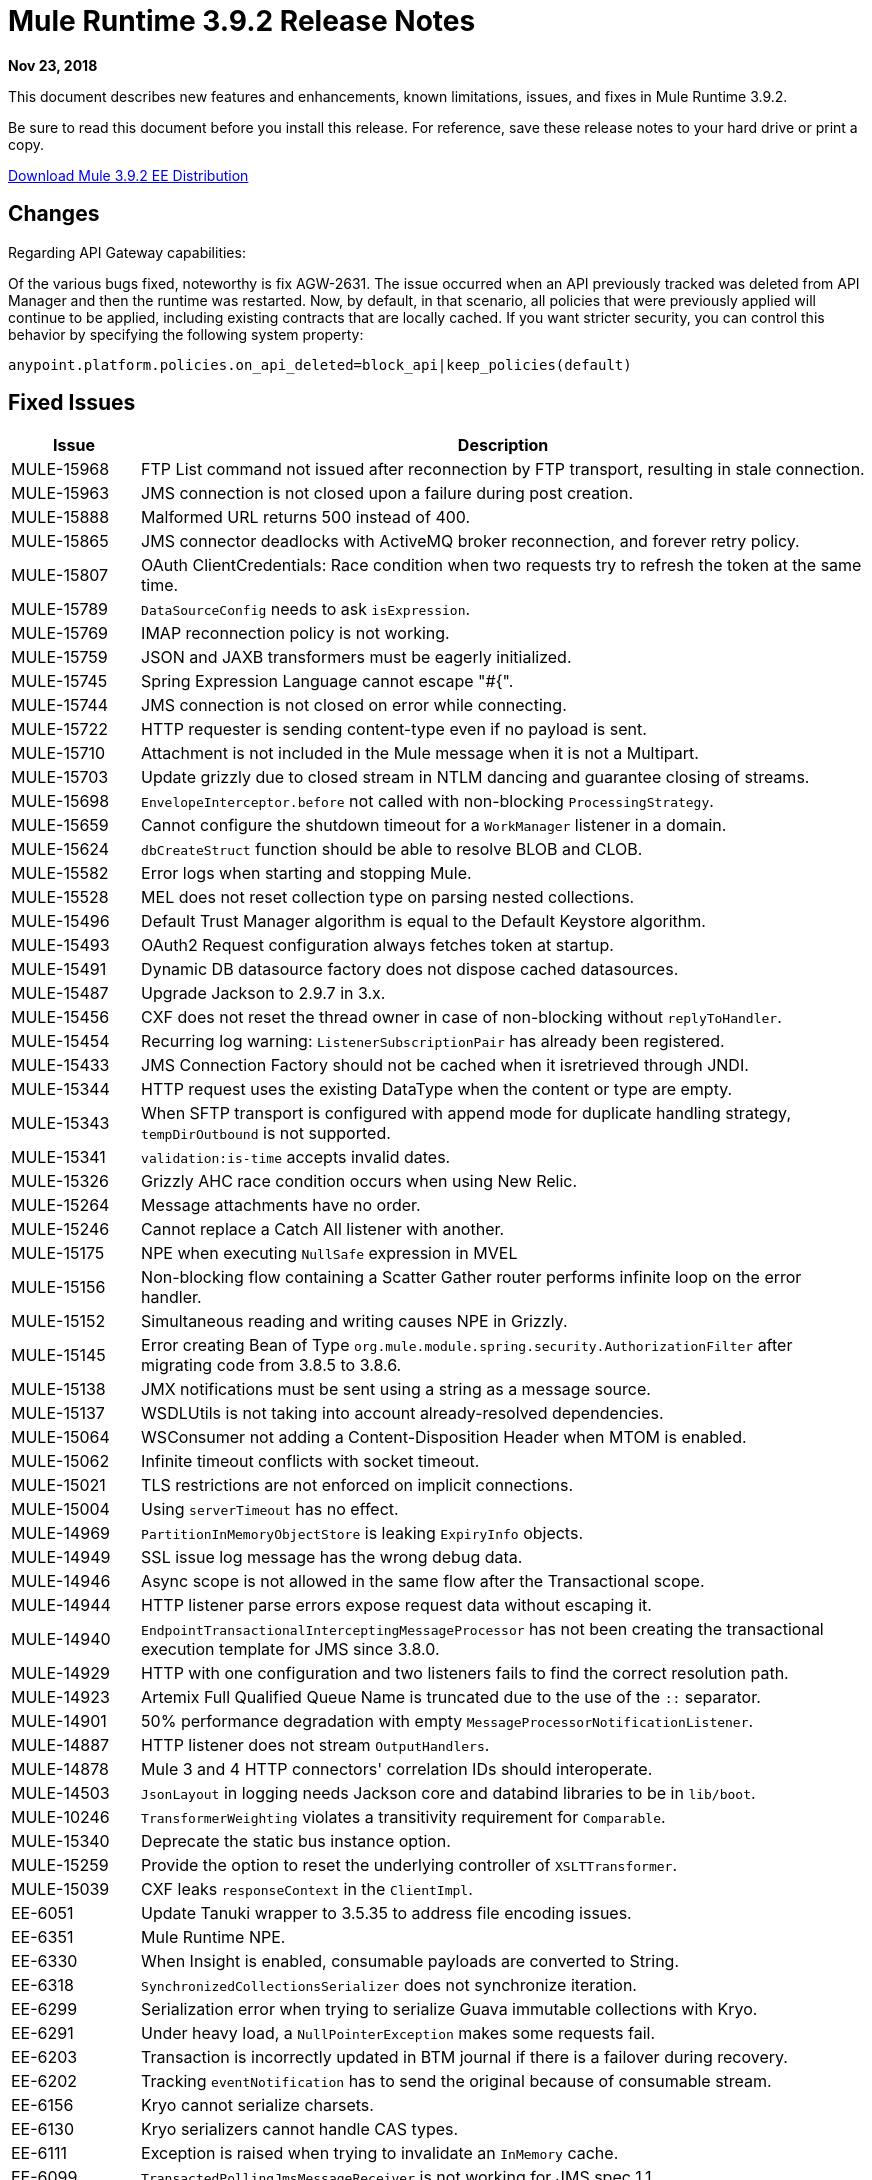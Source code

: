 // Product_Name Version number/date Release Notes
= Mule Runtime 3.9.2 Release Notes
:keywords: mule, 3.9.2, runtime, release notes

*Nov 23, 2018*

// <All sections are required. If there is nothing to say, then the body text in the section should read, “Not applicable.”
This document describes new features and enhancements, known limitations, issues, and fixes in Mule Runtime 3.9.2.

Be sure to read this document before you install this release. For reference, save these release notes to your hard drive or print a copy.

http://s3.amazonaws.com/new-mule-artifacts/mule-ee-distribution-standalone-3.9.2.zip[Download Mule 3.9.2 EE Distribution]

////
== New Features and Enhancements
////

== Changes

Regarding API Gateway capabilities:

Of the various bugs fixed, noteworthy is fix AGW-2631. The issue occurred when an API previously tracked was deleted from API Manager and then the runtime was restarted. Now, by default, in that scenario, all policies that were previously applied will continue to be applied, including existing contracts that are locally cached. If you want stricter security, you can control this behavior by specifying the following system property:

`anypoint.platform.policies.on_api_deleted=block_api|keep_policies(default)`

== Fixed Issues

[%header,cols="15a,85a"]
|===
|Issue |Description
// Fixed Issues
| MULE-15968 | FTP List command not issued after reconnection by FTP transport, resulting in stale connection.
| MULE-15963 | JMS connection is not closed upon a failure during post creation.
| MULE-15888 | Malformed URL returns 500 instead of 400.
| MULE-15865 | JMS connector deadlocks with ActiveMQ broker reconnection, and forever retry policy.
| MULE-15807 | OAuth ClientCredentials: Race condition when two requests try to refresh the token at the same time.
| MULE-15789 | `DataSourceConfig` needs to ask `isExpression`.
| MULE-15769 | IMAP reconnection policy is not working.
| MULE-15759 | JSON and JAXB transformers must be eagerly initialized.
| MULE-15745 | Spring Expression Language cannot escape "#{".
| MULE-15744 | JMS connection is not closed on error while connecting.
| MULE-15722 | HTTP requester is sending content-type even if no payload is sent.
| MULE-15710 | Attachment is not included in the Mule message when it is not a Multipart.
| MULE-15703 | Update grizzly due to closed stream in NTLM dancing and guarantee closing of streams.
| MULE-15698 | `EnvelopeInterceptor.before` not called with non-blocking `ProcessingStrategy`.
| MULE-15659 | Cannot configure the shutdown timeout for a `WorkManager` listener in a domain.
| MULE-15624 | `dbCreateStruct` function should be able to resolve BLOB and CLOB.
| MULE-15582 | Error logs when starting and stopping Mule.
| MULE-15528 | MEL does not reset collection type on parsing nested collections.
| MULE-15496 | Default Trust Manager algorithm is equal to the Default Keystore algorithm.
| MULE-15493 | OAuth2 Request configuration always fetches token at startup.
| MULE-15491 | Dynamic DB datasource factory does not dispose cached datasources.
| MULE-15487 | Upgrade Jackson to 2.9.7 in 3.x.
| MULE-15456 | CXF does not reset the thread owner in case of non-blocking without `replyToHandler`.
| MULE-15454 | Recurring log warning: `ListenerSubscriptionPair` has already been registered.
| MULE-15433 | JMS Connection Factory should not be cached when it isretrieved through JNDI.
| MULE-15344 | HTTP request uses the existing DataType when the content or type are empty.
| MULE-15343 | When SFTP transport is configured with append mode for duplicate handling strategy, `tempDirOutbound` is not supported.
| MULE-15341 | `validation:is-time` accepts invalid dates.
| MULE-15326 | Grizzly AHC race condition occurs when using New Relic.
| MULE-15264 | Message attachments have no order.
| MULE-15246 | Cannot replace a Catch All listener with another.
| MULE-15175 | NPE when executing `NullSafe` expression in MVEL
| MULE-15156 | Non-blocking flow containing a Scatter Gather router performs infinite loop on the error handler.
| MULE-15152 | Simultaneous reading and writing causes NPE in Grizzly.
| MULE-15145 | Error creating Bean of Type  `org.mule.module.spring.security.AuthorizationFilter` after migrating code from 3.8.5 to 3.8.6.
| MULE-15138 | JMX notifications must be sent using a string as a message source.
| MULE-15137 | WSDLUtils is not taking into account already-resolved dependencies.
| MULE-15064 | WSConsumer not adding a Content-Disposition Header when MTOM is enabled.
| MULE-15062 | Infinite timeout conflicts with socket timeout.
| MULE-15021 | TLS restrictions are not enforced on implicit connections.
| MULE-15004 | Using `serverTimeout` has no effect.
| MULE-14969 | `PartitionInMemoryObjectStore` is leaking `ExpiryInfo` objects.
| MULE-14949 | SSL issue log message has the wrong debug data.
| MULE-14946 | Async scope is not allowed in the same flow after the Transactional scope.
| MULE-14944 | HTTP listener parse errors expose request data without escaping it.
| MULE-14940 | `EndpointTransactionalInterceptingMessageProcessor` has not been creating the transactional execution template for JMS since 3.8.0.
| MULE-14929 | HTTP with one configuration and two listeners fails to find the correct resolution path.
| MULE-14923 | Artemix Full Qualified Queue Name is truncated due to the use of the `::` separator.
| MULE-14901 | 50% performance degradation with empty `MessageProcessorNotificationListener`.
| MULE-14887 | HTTP listener does not stream `OutputHandlers`.
| MULE-14878 | Mule 3 and 4 HTTP connectors' correlation IDs should interoperate.
| MULE-14503 | `JsonLayout` in logging needs Jackson core and databind libraries to be in `lib/boot`.
| MULE-10246 | `TransformerWeighting` violates a transitivity requirement for `Comparable`.
| MULE-15340 | Deprecate the static bus instance option.
| MULE-15259 | Provide the option to reset the underlying controller of `XSLTTransformer`.
| MULE-15039 | CXF leaks `responseContext` in the `ClientImpl`.
| EE-6051 | Update Tanuki wrapper to 3.5.35 to address file encoding issues.
| EE-6351 | Mule Runtime NPE.
| EE-6330 | When Insight is enabled, consumable payloads are converted to String.
| EE-6318 | `SynchronizedCollectionsSerializer` does not synchronize iteration.
| EE-6299 | Serialization error when trying to serialize Guava immutable collections with Kryo.
| EE-6291 | Under heavy load, a `NullPointerException` makes some requests fail.
| EE-6203 | Transaction is incorrectly updated in BTM journal if there is a failover during recovery.
| EE-6202 | Tracking `eventNotification` has to send the original because of consumable stream.
| EE-6156 | Kryo cannot serialize charsets.
| EE-6130 | Kryo serializers cannot handle CAS types.
| EE-6111 | Exception is raised when trying to invalidate an `InMemory` cache.
| EE-6099 | `TransactedPollingJmsMessageReceiver` is not working for JMS spec 1.1.
| EE-5938 | Delegate Distributed Object Store Expiration to hazelcast.
| EE-5518 | World-Readable Java KeyStore and Configuration Files.
| EE-5959 | Add optional functionality to manage license keys in default env preferences location.
//
// -------------------------------
// - AGW
// -------------------------------
| AGW-2660 | Mule Runtime does not gracefully shut down when a "Cross-Origin resource sharing" policy is applied.
| AGW-2631 | Inconsistent behavior occurs after an API is deleted and the runtime is restarted.
| AGW-2506 | Add a message when a policy is not applied to any flow.
| AGW-2455 | OAuth2 Provider with cached `api-platform-gw:client-store` for 401.
| AGW-2122 | When an API is deleted from the Platform, a different behavior occurs depending on poller.
| AGW-2108 | API Gateway expression language fails when processing a Windows-style file separator.
| AGW-2011 | Unhandled NPE when autodiscovery points at an undefined flow.
//
// -------------------------------
// - Enhancement Request Issues
// -------------------------------
| MULE-15927 | Allow HTTP requests to retry on all methods.
| MULE-15788 | More details when `DefaultExpressionManager.DefaultExpressionManager()` fails
| MULE-15665 | HTTP null host when port is invalid.
| EE-6094 | Mule + Websphere: Custom service without `mule-boot-all.jar` in `java/ext` of Websphere.
//
// --------------------------------
// - DataWeave
// --------------------------------
| Dataweave a| 

* SE-9908: DataWeave is not allowing keywords/reserved-words to be used on variables name.
* SE-9742: Fix scaped characters on string literals.
* SE-9547: Fixes CSV escaping inside quoted values.
* SE-8733: Fixed `bodyStartLineNumber` in the indexed CSV parser.
* SE-8698: Avoid index out of bound when calling `camelize` with trailing slash.
* SE-8353 Close stream when file is GC to avoid `tmp` files leak.
* SE-8423: Add a new system property `com.mulesoft.weave.closeAfterFunCall` to control whether the DataWeave function should close stream after call.
* SE-8296 Make indexed and streaming CSV reader work the same.
* SE-7985: Fix handling of map transform for output.
|===

== Known Limitations and Workarounds

[%header,cols="15a,85a"]
|===
|Issue |Description
| MULE-15603 | Values of `AsyncInterceptingMessageProcessor maxThreadsActive` and `minThreadsActive` are not accurate.
| EE-6181 | Use deadlock safe strategy for transaction logging.
|===


== Upgrade Requirements

[%header,cols="15a,85a"]
|===
|Issue |Description
| MULE-8817 | `spring-messaging` was upgraded from 4.1.9 to 4.3.17.
| MMULE-15004 | The HTTP listener's socket server timeout default was changed from 0 to 60 seconds, while respecting the `connectionIdleTimeout` settings.
| MULE-15264 | Message attachments now respect the order of their introduction, meaning that their addition order will match the order in which they are sent to external services, and the order in which they are received from external services will match the order in which they are stored.
| MULE-15344 | HTTP will now follow RFC-2616 to determine the mime type when no Content-Type header is sent but data is available (using `application/octet-stream`). When no data is available it will now use `*/*`.
|===

== Software Compatibility Testing

Mule was tested on the following software:

[%header,cols="15a,85a"]
|===
|Software |Version
| JDK | JDK 1.8.0 (Recommended JDK 1.8.0_191/192)
| OS | MacOS 10.11.x, HP-UX 11i V3, AIX 7.2, Windows 2016 Server, Windows 10, Solaris 11.3, RHEL 7, Ubuntu Server 16.04
| Application Servers | Tomcat 7, Tomcat 8, Weblogic 12c, Wildfly 8, Wildfly 9, Websphere 8, Jetty 8, Jetty 9
| Databases | Oracle 11g, Oracle 12c, MySQL 5.5+, DB2 10, PostgreSQL 9, Derby 10, Microsoft SQL Server 2014
|===

The unified Mule Runtime 3.9.2 and API Gateway is compatible with APIkit 3.9.2.

This version of Mule Runtime is bundled with the Runtime Manager Agent plugin version 2.11.2.

== Library Changes

[%header,cols="15a,85a"]
|===
|Issue |Description
| MULE-15646 | Upgrade Jetty to 9.4.12.
| MULE-15332 | Upgrade BouncyCastle to 1.60.
| MULE-15176 | Upgrade Guava to 26.0 in 3.x.
| MULE-15033 | Upgrade Hazelcast to 3.10.4.
| MULE-14926 | Upgrade Groovy to 2.4.15.
|===
